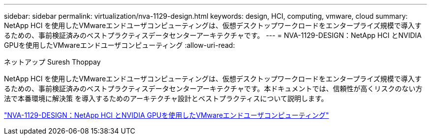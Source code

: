 ---
sidebar: sidebar 
permalink: virtualization/nva-1129-design.html 
keywords: design, HCI, computing, vmware, cloud 
summary: NetApp HCI を使用したVMwareエンドユーザコンピューティングは、仮想デスクトップワークロードをエンタープライズ規模で導入するための、事前検証済みのベストプラクティスデータセンターアーキテクチャです。 
---
= NVA-1129-DESIGN：NetApp HCI とNVIDIA GPUを使用したVMwareエンドユーザコンピューティング
:allow-uri-read: 


ネットアップ Suresh Thoppay

NetApp HCI を使用したVMwareエンドユーザコンピューティングは、仮想デスクトップワークロードをエンタープライズ規模で導入するための、事前検証済みのベストプラクティスデータセンターアーキテクチャです。本ドキュメントでは、信頼性が高くリスクのない方法で本番環境に解決策 を導入するためのアーキテクチャ設計とベストプラクティスについて説明します。

link:https://www.netapp.com/pdf.html?item=/media/7121-nva1132designpdf.pdf["NVA-1129-DESIGN：NetApp HCI とNVIDIA GPUを使用したVMwareエンドユーザコンピューティング"^]
